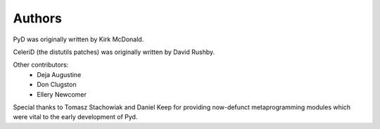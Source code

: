 Authors 
=======

PyD was originally written by Kirk McDonald.

CeleriD (the distutils patches) was originally written by David Rushby.

Other contributors:
 * Deja Augustine
 * Don Clugston
 * Ellery Newcomer
 
Special thanks to Tomasz Stachowiak and Daniel Keep for providing now-defunct metaprogramming modules which were vital to the early development of Pyd.


